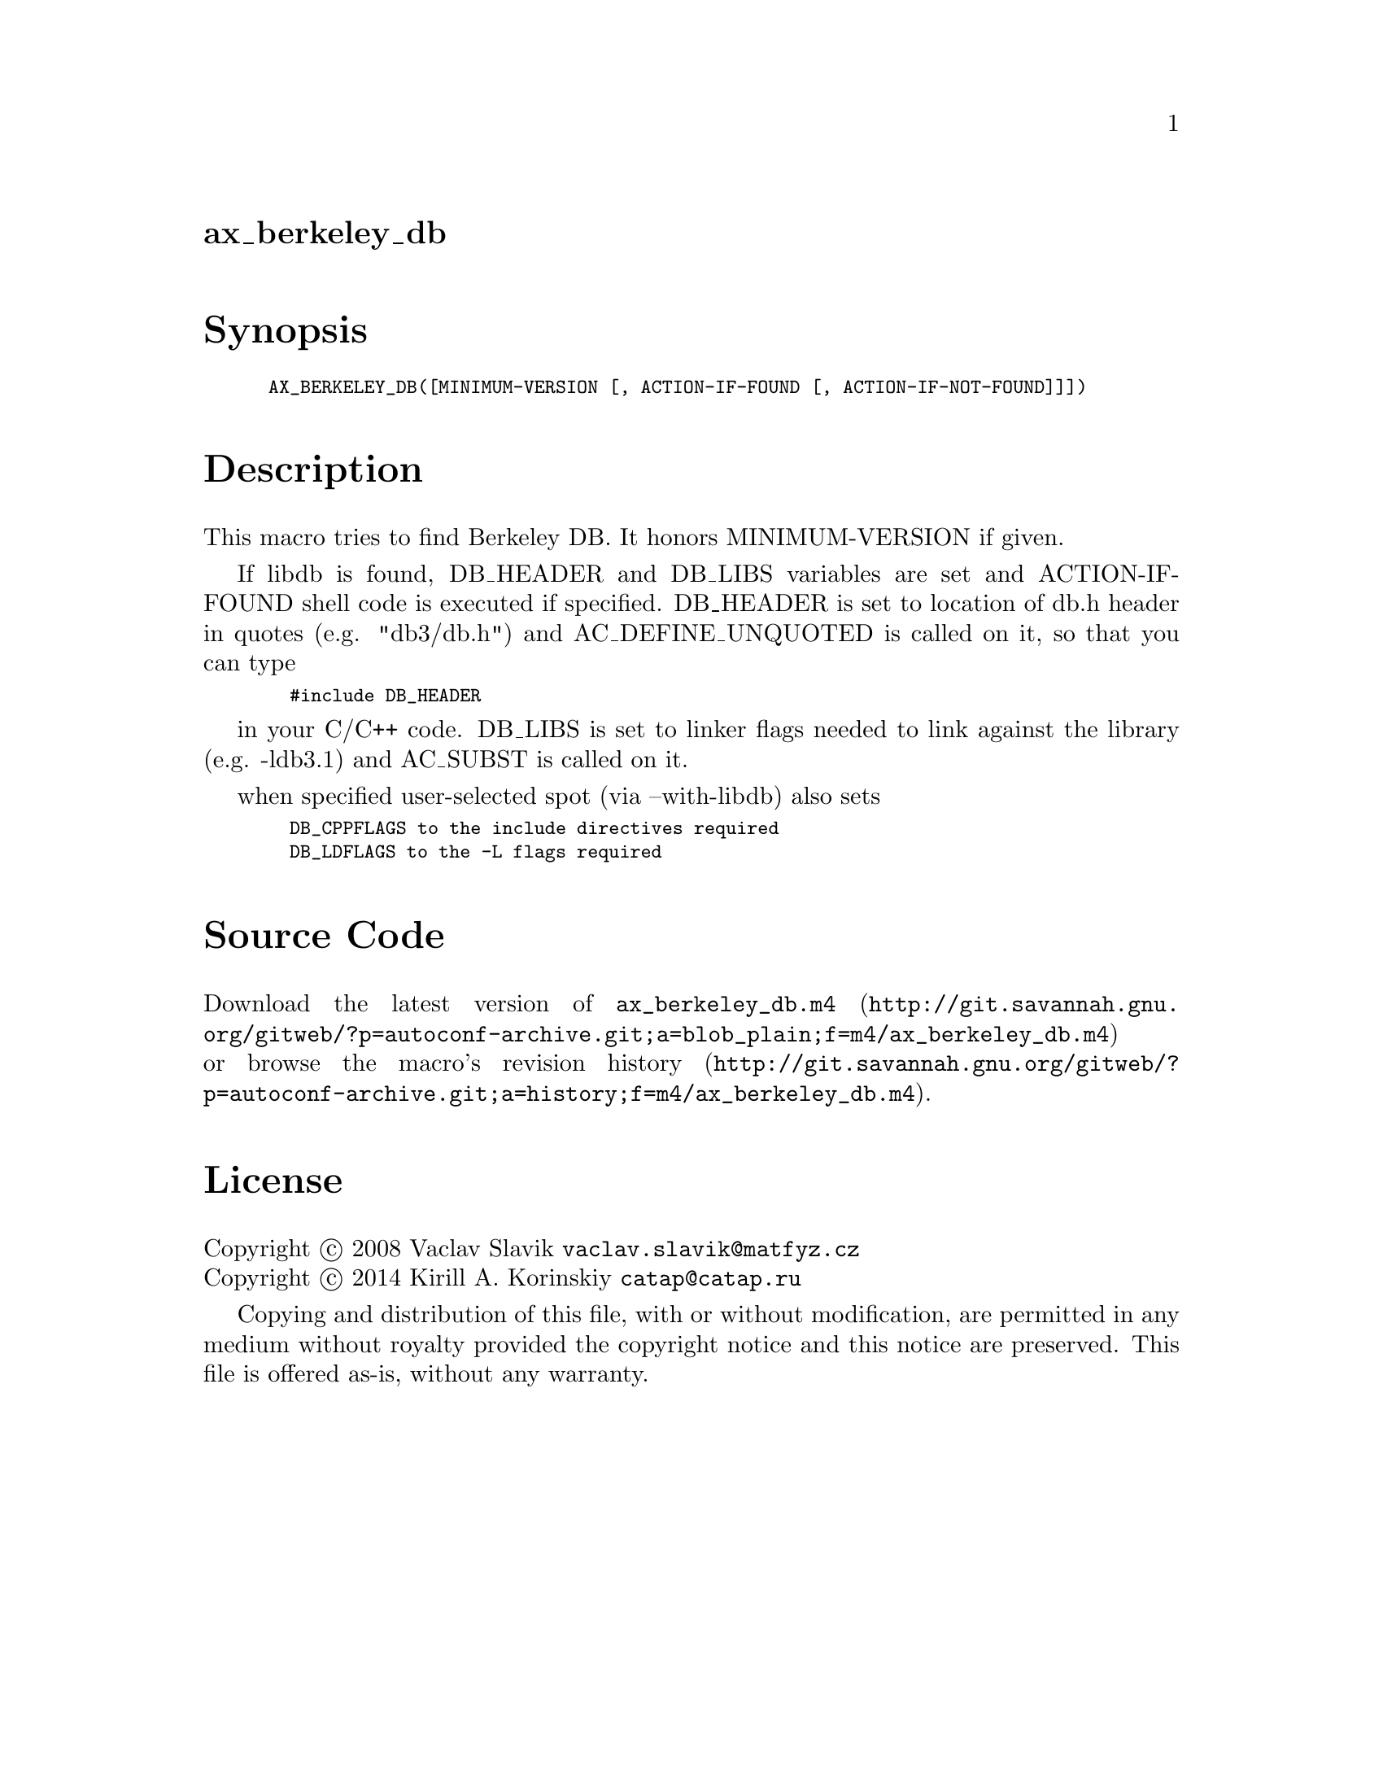 @node ax_berkeley_db
@unnumberedsec ax_berkeley_db

@majorheading Synopsis

@smallexample
AX_BERKELEY_DB([MINIMUM-VERSION [, ACTION-IF-FOUND [, ACTION-IF-NOT-FOUND]]])
@end smallexample

@majorheading Description

This macro tries to find Berkeley DB. It honors MINIMUM-VERSION if
given.

If libdb is found, DB_HEADER and DB_LIBS variables are set and
ACTION-IF-FOUND shell code is executed if specified. DB_HEADER is set to
location of db.h header in quotes (e.g. "db3/db.h") and
AC_DEFINE_UNQUOTED is called on it, so that you can type

@smallexample
  #include DB_HEADER
@end smallexample

in your C/C++ code. DB_LIBS is set to linker flags needed to link
against the library (e.g. -ldb3.1) and AC_SUBST is called on it.

when specified user-selected spot (via --with-libdb) also sets

@smallexample
  DB_CPPFLAGS to the include directives required
  DB_LDFLAGS to the -L flags required
@end smallexample

@majorheading Source Code

Download the
@uref{http://git.savannah.gnu.org/gitweb/?p=autoconf-archive.git;a=blob_plain;f=m4/ax_berkeley_db.m4,latest
version of @file{ax_berkeley_db.m4}} or browse
@uref{http://git.savannah.gnu.org/gitweb/?p=autoconf-archive.git;a=history;f=m4/ax_berkeley_db.m4,the
macro's revision history}.

@majorheading License

@w{Copyright @copyright{} 2008 Vaclav Slavik @email{vaclav.slavik@@matfyz.cz}} @* @w{Copyright @copyright{} 2014 Kirill A. Korinskiy @email{catap@@catap.ru}}

Copying and distribution of this file, with or without modification, are
permitted in any medium without royalty provided the copyright notice
and this notice are preserved. This file is offered as-is, without any
warranty.
